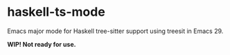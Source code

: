 * haskell-ts-mode

Emacs major mode for Haskell tree-sitter support using treesit in Emacs 29.

*WIP! Not ready for use.*
